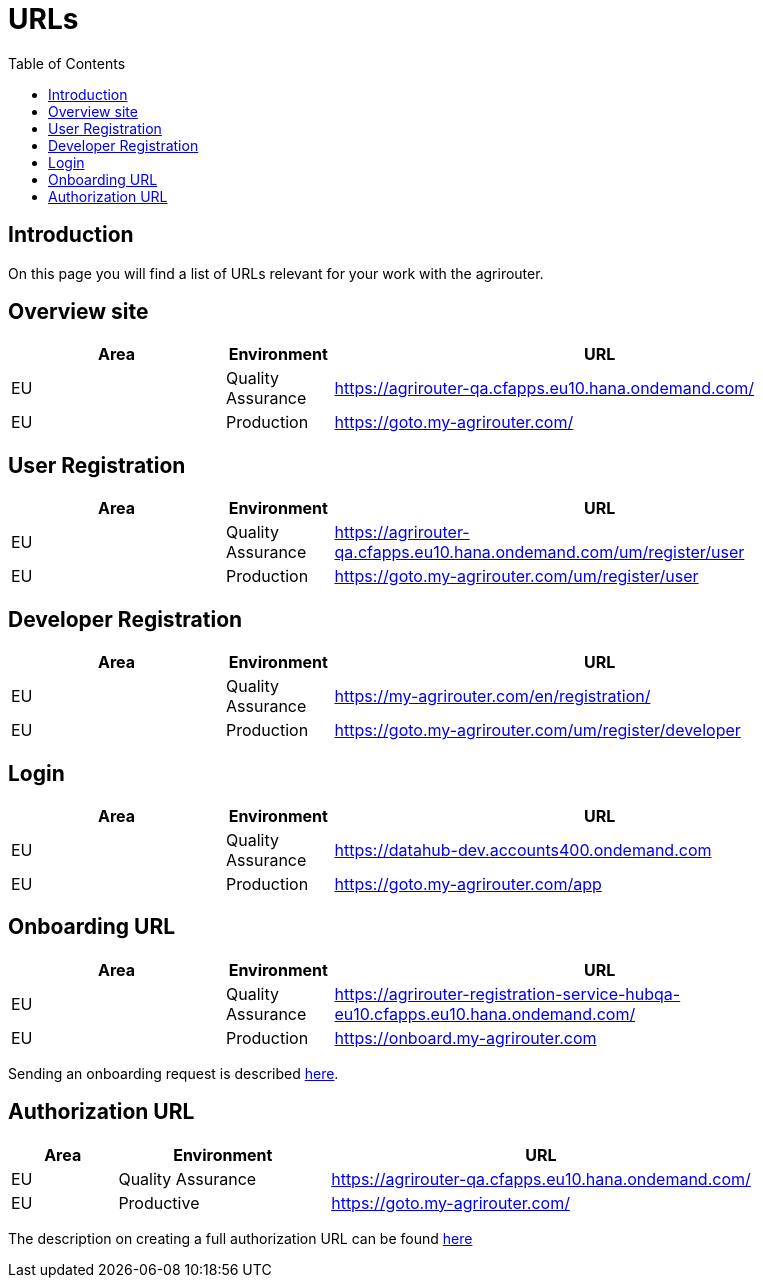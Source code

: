 = URLs
:toc:

== Introduction
On this page you will find a list of URLs relevant for your work with the agrirouter.

== Overview site


[cols="2,1,5",options="header",]
|====
|Area |Environment |URL
|EU |Quality Assurance | https://agrirouter-qa.cfapps.eu10.hana.ondemand.com/
|EU |Production |https://goto.my-agrirouter.com/
|====

== User Registration


[cols="2,1,5",options="header",]
|====
|Area |Environment |URL
|EU |Quality Assurance | https://agrirouter-qa.cfapps.eu10.hana.ondemand.com/um/register/user
|EU |Production |https://goto.my-agrirouter.com/um/register/user
|====


== Developer Registration


[cols="2,1,5",options="header",]
|====
|Area |Environment |URL
|EU |Quality Assurance | https://my-agrirouter.com/en/registration/
|EU |Production |https://goto.my-agrirouter.com/um/register/developer
|====


== Login


[cols="2,1,5",options="header",]
|====
|Area |Environment |URL
|EU |Quality Assurance | https://datahub-dev.accounts400.ondemand.com
|EU |Production |https://goto.my-agrirouter.com/app
|====


== Onboarding URL

[cols="2,1,5",options="header",]
|====
|Area |Environment |URL
|EU |Quality Assurance |https://agrirouter-registration-service-hubqa-eu10.cfapps.eu10.hana.ondemand.com/
|EU |Production |https://onboard.my-agrirouter.com
|====

Sending an onboarding request is described xref:./integration/onboarding.adoc[here].


== Authorization URL


[cols="1,2,4",options="header",]
|====
|Area |Environment |URL
|EU |Quality Assurance |https://agrirouter-qa.cfapps.eu10.hana.ondemand.com/
|EU |Productive |https://goto.my-agrirouter.com/
|====

The description on creating a full authorization URL can be found xref:./integration/authorization.adoc#generating-an-authorization-url[here]

